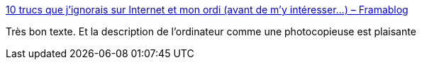 :jbake-type: post
:jbake-status: published
:jbake-title: 10 trucs que j’ignorais sur Internet et mon ordi (avant de m’y intéresser…) – Framablog
:jbake-tags: internet,web,culture,pédagogie,_mois_nov.,_année_2016
:jbake-date: 2016-11-23
:jbake-depth: ../
:jbake-uri: shaarli/1479907064000.adoc
:jbake-source: https://nicolas-delsaux.hd.free.fr/Shaarli?searchterm=https%3A%2F%2Fframablog.org%2F2016%2F11%2F23%2F10-trucs-que-jignorais-sur-internet-et-mon-ordi-avant-de-my-interesser%2F&searchtags=internet+web+culture+p%C3%A9dagogie+_mois_nov.+_ann%C3%A9e_2016
:jbake-style: shaarli

https://framablog.org/2016/11/23/10-trucs-que-jignorais-sur-internet-et-mon-ordi-avant-de-my-interesser/[10 trucs que j’ignorais sur Internet et mon ordi (avant de m’y intéresser…) – Framablog]

Très bon texte. Et la description de l'ordinateur comme une photocopieuse est plaisante
